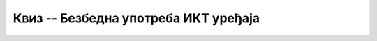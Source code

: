 Квиз -- Безбедна употреба ИКТ уређаја
=====================================

.. quizq::

    .. mchoice:: Пре_коришћења_новог_ИКТ_уређаја
        :answer_a: Увек треба прочитати упутство произвођача за коришћење.
        :answer_b: Не треба прочитати упутство произвођача јер знамо како се уређај користи.
        :answer_c: Треба прочитати упутство произвођача само ако је реч о новој врсти уређаја које до сада нисмо користили.
        :correct: a

        Како треба поступити пре коришћења новог ИКТ уређаја? Изабери тачан одговор.



.. quizq::

    .. mchoice:: случајеви_дигиталног_насиља
        :multiple_answers:
        :answer_a: Промена туђих лозинки или њихова крађа и хаковање налога.
        :answer_b: Туча у школском ходнику због увреде за време одмора.
        :answer_c: Непримерено коментарисање туђих објава, постова, слика, порука на друштвеним мрежама.
        :answer_d: Намерно оштећивање дигиталних уређаја (рачунара, таблета, мобилног телефона).
        :answer_e: Слање и ширење рачунарских вируса и осталих злонамерних програма.
        :correct: a, c, e

        Које од понуђених ситуација представљају случајеве дигиталног насиља? Изабери све тачне одговоре.



.. quizq::

    .. fillintheblank:: рециклирање

        Издвајање материјала из одбачених ИКТ уређаја и његово поновно коришћење називамо (одговор уписати малим словима ћирилице)...

        Одговор: |blank|

       - :^рециклажа|рециклирање$: Тачно
         :x: Одговор није тачан.



.. quizq::

    .. mchoice:: електронски_отпад
        :answer_a: Исправан начин одлагања електронског отпада.
        :answer_b: Неисправан начин одлагања електронског отпада.
        :answer_c: Исправан начин одлагања електронског отпада само у случају ако се депонија налази далеко од града.
        :answer_d: Исправан начин одлагања електронског отпада само у случају да не постоји боље решење.
        :correct: b
        
        Бацање електронског отпада приказаног на слици на депонију је:
         
        .. image:: ../../_images/e_otpad.jpg
           :width: 450px 
           :align: center
         


.. quizq::

    .. mchoice:: Поправка_неисправног_ИКТ_уређаја
        :answer_a: Покушамо да сами поправимо и отклонимо квар.
        :answer_b: Пријавимо квар на уређају родитељу, наставнику или некој другој одраслој особи.
        :answer_c: Покушамо да заједно са другом или другарицом расклопимо уређај и пронађемо квар.
        :correct: b

        Када нам се поквари ИКТ уређај, потребно је да:
